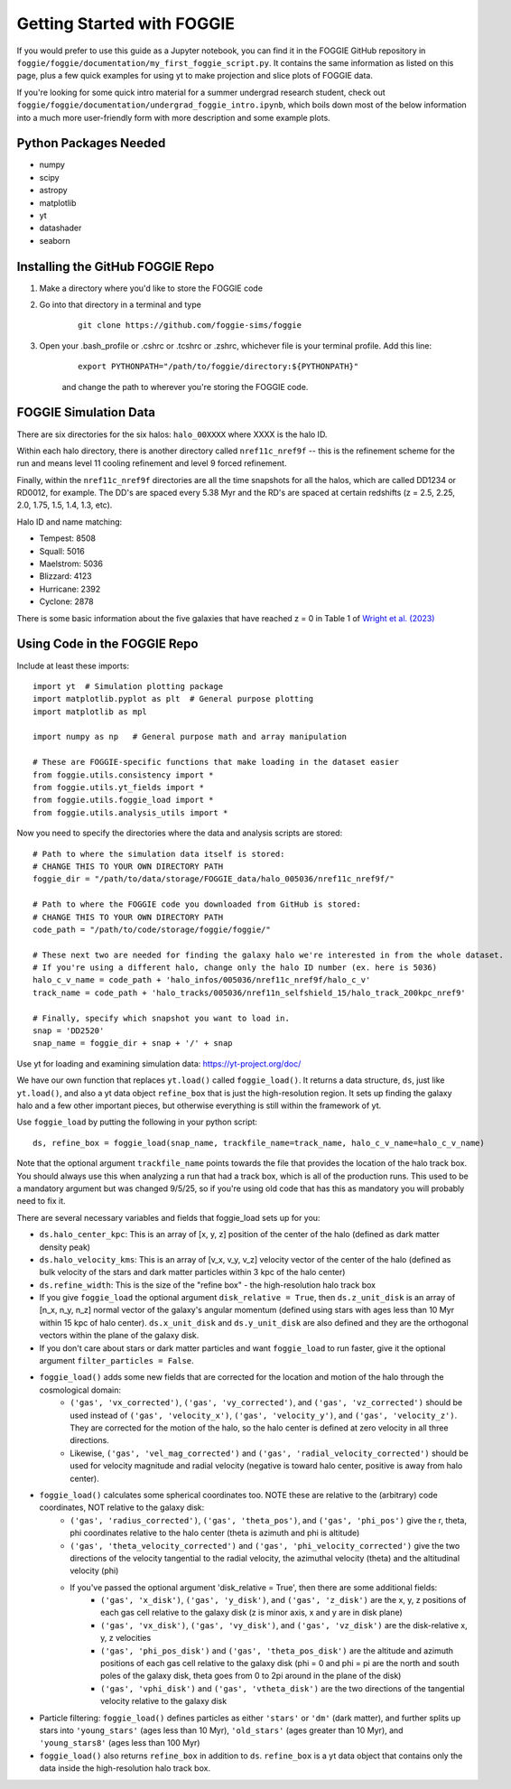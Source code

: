 Getting Started with FOGGIE
===========================

If you would prefer to use this guide as a Jupyter notebook, you can find it in the FOGGIE GitHub repository
in ``foggie/foggie/documentation/my_first_foggie_script.py``. It contains the same information as listed on
this page, plus a few quick examples for using yt to make projection and slice plots of FOGGIE data.

If you're looking for some quick intro material for a summer undergrad research student, check out
``foggie/foggie/documentation/undergrad_foggie_intro.ipynb``, which boils down most of the below
information into a much more user-friendly form with more description and some example plots.

Python Packages Needed
----------------------

* numpy
* scipy
* astropy
* matplotlib
* yt
* datashader
* seaborn

Installing the GitHub FOGGIE Repo
---------------------------------

1. Make a directory where you'd like to store the FOGGIE code
2. Go into that directory in a terminal and type
    ::

        git clone https://github.com/foggie-sims/foggie

3. Open your .bash_profile or .cshrc or .tcshrc or .zshrc, whichever file is your terminal profile. Add this line:
    ::

        export PYTHONPATH="/path/to/foggie/directory:${PYTHONPATH}"

    and change the path to wherever you're storing the FOGGIE code.


FOGGIE Simulation Data
----------------------

There are six directories for the six halos: ``halo_00XXXX`` where XXXX is the halo ID.

Within each halo directory, there is another directory called ``nref11c_nref9f`` -- this is the refinement scheme
for the run and means level 11 cooling refinement and level 9 forced refinement.

Finally, within the ``nref11c_nref9f`` directories are all the time snapshots for all the halos, which are called
DD1234 or RD0012, for example. The DD's are spaced every 5.38 Myr and the RD's are spaced at certain redshifts
(z = 2.5, 2.25, 2.0, 1.75, 1.5, 1.4, 1.3, etc).

Halo ID and name matching:

* Tempest: 8508
* Squall: 5016
* Maelstrom: 5036
* Blizzard: 4123
* Hurricane: 2392
* Cyclone: 2878

There is some basic information about the five galaxies that have reached z = 0 in Table 1 of `Wright et al. (2023) <https://ui.adsabs.harvard.edu/abs/2023arXiv230910039W/abstract>`_

Using Code in the FOGGIE Repo
-----------------------------

Include at least these imports:
::

    import yt  # Simulation plotting package
    import matplotlib.pyplot as plt  # General purpose plotting
    import matplotlib as mpl

    import numpy as np   # General purpose math and array manipulation

    # These are FOGGIE-specific functions that make loading in the dataset easier
    from foggie.utils.consistency import *
    from foggie.utils.yt_fields import *
    from foggie.utils.foggie_load import *
    from foggie.utils.analysis_utils import *

Now you need to specify the directories where the data and analysis scripts are stored:

::

    # Path to where the simulation data itself is stored:
    # CHANGE THIS TO YOUR OWN DIRECTORY PATH
    foggie_dir = "/path/to/data/storage/FOGGIE_data/halo_005036/nref11c_nref9f/"

    # Path to where the FOGGIE code you downloaded from GitHub is stored:
    # CHANGE THIS TO YOUR OWN DIRECTORY PATH
    code_path = "/path/to/code/storage/foggie/foggie/"

    # These next two are needed for finding the galaxy halo we're interested in from the whole dataset.
    # If you're using a different halo, change only the halo ID number (ex. here is 5036)
    halo_c_v_name = code_path + 'halo_infos/005036/nref11c_nref9f/halo_c_v'
    track_name = code_path + 'halo_tracks/005036/nref11n_selfshield_15/halo_track_200kpc_nref9'

    # Finally, specify which snapshot you want to load in.
    snap = 'DD2520'
    snap_name = foggie_dir + snap + '/' + snap

Use yt for loading and examining simulation data: https://yt-project.org/doc/

We have our own function that replaces ``yt.load()`` called ``foggie_load()``. It returns a data structure, ``ds``, just like ``yt.load()``,
and also a yt data object ``refine_box`` that is just the high-resolution region. It sets up finding the galaxy halo and a few other important
pieces, but otherwise everything is still within the framework of yt.

Use ``foggie_load`` by putting the following in your python script:
::

    ds, refine_box = foggie_load(snap_name, trackfile_name=track_name, halo_c_v_name=halo_c_v_name)

Note that the optional argument ``trackfile_name`` points towards the file that provides the location of the halo track box. You should 
always use this when analyzing a run that had a track box, which is all of the production runs. This used to be a mandatory argument but 
was changed 9/5/25, so if you're using old code that has this as mandatory you will probably need to fix it.

There are several necessary variables and fields that foggie_load sets up for you:

* ``ds.halo_center_kpc``: This is an array of [x, y, z] position of the center of the halo (defined as dark matter density peak)
* ``ds.halo_velocity_kms``: This is an array of [v_x, v_y, v_z] velocity vector of the center of the halo (defined as bulk velocity of the
  stars and dark matter particles within 3 kpc of the halo center)
* ``ds.refine_width``: This is the size of the "refine box" - the high-resolution halo track box
* If you give ``foggie_load`` the optional argument ``disk_relative = True``, then ``ds.z_unit_disk`` is an array of [n_x, n_y, n_z] normal
  vector of the galaxy's angular momentum (defined using stars with ages less than 10 Myr within 15 kpc of halo center). ``ds.x_unit_disk`` and 
  ``ds.y_unit_disk`` are also defined and they are the orthogonal vectors within the plane of the galaxy disk.
* If you don't care about stars or dark matter particles and want ``foggie_load`` to run faster, give it the optional argument ``filter_particles = False``.
* ``foggie_load()`` adds some new fields that are corrected for the location and motion of the halo through the cosmological domain:
    - ``('gas', 'vx_corrected')``, ``('gas', 'vy_corrected')``, and ``('gas', 'vz_corrected')`` should be used instead of
      ``('gas', 'velocity_x')``, ``('gas', 'velocity_y')``, and ``('gas', 'velocity_z')``. They are corrected for the motion of the halo,
      so the halo center is defined at zero velocity in all three directions.
    - Likewise, ``('gas', 'vel_mag_corrected')`` and ``('gas', 'radial_velocity_corrected')`` should be used for velocity magnitude and
      radial velocity (negative is toward halo center, positive is away from halo center).
* ``foggie_load()`` calculates some spherical coordinates too. NOTE these are relative to the (arbitrary) code coordinates, NOT relative to the galaxy disk:
    - ``('gas', 'radius_corrected')``, ``('gas', 'theta_pos')``, and ``('gas', 'phi_pos')`` give the r, theta, phi coordinates relative to the halo
      center (theta is azimuth and phi is altitude)
    - ``('gas', 'theta_velocity_corrected')`` and ``('gas', 'phi_velocity_corrected')`` give the two directions of the velocity tangential to the radial
      velocity, the azimuthal velocity (theta) and the altitudinal velocity (phi)
    - If you've passed the optional argument 'disk_relative = True', then there are some additional fields:
        - ``('gas', 'x_disk')``, ``('gas', 'y_disk')``, and ``('gas', 'z_disk')`` are the x, y, z positions of each gas cell relative to the galaxy disk
          (z is minor axis, x and y are in disk plane)
        - ``('gas', 'vx_disk')``, ``('gas', 'vy_disk')``, and ``('gas', 'vz_disk')`` are the disk-relative x, y, z velocities
        - ``('gas', 'phi_pos_disk')`` and ``('gas', 'theta_pos_disk')`` are the altitude and azimuth positions of each gas cell relative to the galaxy disk
          (phi = 0 and phi = pi are the north and south poles of the galaxy disk, theta goes from 0 to 2pi around in the plane of the disk)
        - ``('gas', 'vphi_disk')`` and ``('gas', 'vtheta_disk')`` are the two directions of the tangential velocity relative to the galaxy disk
* Particle filtering: ``foggie_load()`` defines particles as either ``'stars'`` or ``'dm'`` (dark matter), and further splits up stars into
  ``'young_stars'`` (ages less than 10 Myr), ``'old_stars'`` (ages greater than 10 Myr), and ``'young_stars8'`` (ages less than 100 Myr)
* ``foggie_load()`` also returns ``refine_box`` in addition to ``ds``. ``refine_box`` is a yt data object that contains only the data inside the high-resolution halo track box.

